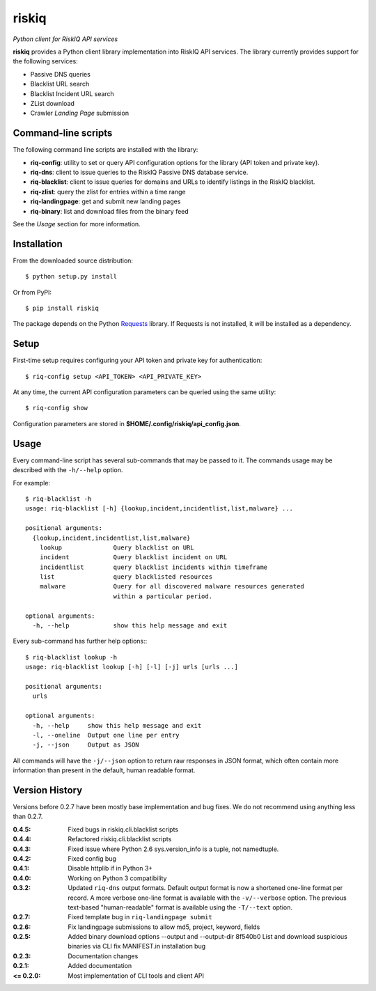 riskiq 
======

*Python client for RiskIQ API services*

**riskiq** provides a Python client library implementation into RiskIQ API
services. The library currently provides support for the following services:

- Passive DNS queries
- Blacklist URL search
- Blacklist Incident URL search
- ZList download
- Crawler *Landing Page* submission

Command-line scripts
--------------------

The following command line scripts are installed with the library:

- **riq-config**: utility to set or query API configuration options for the
  library (API token and private key).
- **riq-dns**: client to issue queries to the RiskIQ Passive DNS database service.
- **riq-blacklist**: client to issue queries for domains and URLs to identify
  listings in the RiskIQ blacklist.
- **riq-zlist**: query the zlist for entries within a time range
- **riq-landingpage**: get and submit new landing pages
- **riq-binary**: list and download files from the binary feed

See the *Usage* section for more information.

Installation
------------

From the downloaded source distribution::

    $ python setup.py install

Or from PyPI::

    $ pip install riskiq

The package depends on the Python Requests_ library.
If Requests is not installed, it will be installed as a dependency.

.. _Requests: http://docs.python-requests.org/

Setup
-----

First-time setup requires configuring your API token and private key for authentication::

    $ riq-config setup <API_TOKEN> <API_PRIVATE_KEY>

At any time, the current API configuration parameters can be queried using the same utility::

    $ riq-config show

Configuration parameters are stored in **$HOME/.config/riskiq/api_config.json**.

Usage
-----

Every command-line script has several sub-commands that may be passed to it. The
commands usage may be described with the ``-h/--help`` option.

For example::

    $ riq-blacklist -h
    usage: riq-blacklist [-h] {lookup,incident,incidentlist,list,malware} ...

    positional arguments:
      {lookup,incident,incidentlist,list,malware}
        lookup              Query blacklist on URL
        incident            Query blacklist incident on URL
        incidentlist        query blacklist incidents within timeframe
        list                query blacklisted resources
        malware             Query for all discovered malware resources generated
                            within a particular period.

    optional arguments:
      -h, --help            show this help message and exit

Every sub-command has further help options:::

    $ riq-blacklist lookup -h
    usage: riq-blacklist lookup [-h] [-l] [-j] urls [urls ...]

    positional arguments:
      urls

    optional arguments:
      -h, --help     show this help message and exit
      -l, --oneline  Output one line per entry
      -j, --json     Output as JSON

All commands will have the ``-j/--json`` option to return raw responses in JSON
format, which often contain more information than present in the default,
human readable format.

Version History
---------------

Versions before 0.2.7 have been mostly base implementation and bug fixes.
We do not recommend using anything less than 0.2.7.

:0.4.5:
    Fixed bugs in riskiq.cli.blacklist scripts
:0.4.4:
    Refactored riskiq.cli.blacklist scripts
:0.4.3:
    Fixed issue where Python 2.6 sys.version_info is a tuple, not namedtuple.
:0.4.2:
    Fixed config bug
:0.4.1:
    Disable httplib if in Python 3+
:0.4.0:
    Working on Python 3 compatibility
:0.3.2:
    Updated ``riq-dns`` output formats. Default output format is now a
    shortened one-line format per record. A more verbose one-line format
    is available with the ``-v/--verbose`` option. The previous text-based
    "human-readable" format is available using the ``-T/--text`` option.
:0.2.7:
    Fixed template bug in ``riq-landingpage submit``
:0.2.6:
    Fix landingpage submissions to allow md5, project, keyword, fields
:0.2.5:
    Added binary download options --output and --output-dir
    8f540b0 List and download suspicious binaries via CLI
    fix MANIFEST.in installation bug
:0.2.3:
    Documentation changes
:0.2.1:
    Added documentation
:<= 0.2.0:
    Most implementation of CLI tools and client API
